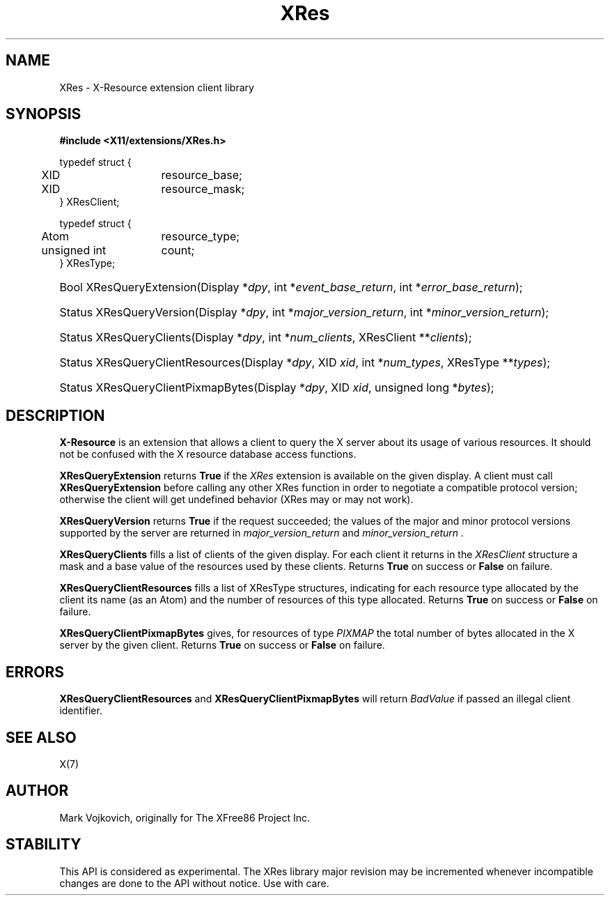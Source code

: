 .\"
.\" Copyright (C) 1994-2003 The XFree86 Project, Inc.  All Rights Reserved.
.\"
.\" Permission is hereby granted, free of charge, to any person obtaining
.\" a copy of this software and associated documentation files (the
.\" "Software"), to deal in the Software without restriction, including
.\" without limitation the rights to use, copy, modify, merge, publish,
.\" distribute, sublicense, and/or sell copies of the Software, and to
.\" permit persons to whom the Software is furnished to do so, subject to
.\" the following conditions:
.\"
.\" The above copyright notice and this permission notice shall be
.\" included in all copies or substantial portions of the Software.
.\"
.\" THE SOFTWARE IS PROVIDED "AS IS", WITHOUT WARRANTY OF ANY KIND,
.\" EXPRESS OR IMPLIED, INCLUDING BUT NOT LIMITED TO THE WARRANTIES OF
.\" MERCHANTABILITY, FITNESS FOR A PARTICULAR PURPOSE AND NON-INFRINGEMENT.
.\" IN NO EVENT SHALL THE XFREE86 PROJECT BE LIABLE FOR ANY CLAIM, DAMAGES
.\" OR OTHER LIABILITY, WHETHER IN AN ACTION OF CONTRACT, TORT OR
.\" OTHERWISE, ARISING FROM, OUT OF OR IN CONNECTION WITH THE SOFTWARE OR
.\" THE USE OR OTHER DEALINGS IN THE SOFTWARE.
.\"
.\" Except as contained in this notice, the name of the XFree86 Project
.\" shall not be used in advertising or otherwise to promote the sale, use
.\" or other dealings in this Software without prior written authorization
.\" from the XFree86 Project.
.\"
.TH XRes 3 "libXres 1.2.1" "X Version 11"
.SH NAME
XRes \- X-Resource extension client library
.SH SYNOPSIS
.B #include <X11/extensions/XRes.h>
.PP
.nf
.ta .5i 2i
typedef struct {
	XID	resource_base;
	XID	resource_mask;
} XResClient;

typedef struct {
	Atom	resource_type;
	unsigned int	count;
} XResType;
.fi
.HP
Bool XResQueryExtension(Display *\fIdpy\fP,
int *\fIevent_base_return\fP, int *\fIerror_base_return\fP\^);
.HP
Status XResQueryVersion(Display *\fIdpy\fP, int *\fImajor_version_return\fP,
int *\fIminor_version_return\fP\^);
.HP
Status XResQueryClients(Display *\fIdpy\fP, int *\fInum_clients\fP,
XResClient **\fIclients\fP\^);
.HP
Status XResQueryClientResources(Display *\fIdpy\fP, XID \fIxid\fP,
int *\fInum_types\fP, XResType **\fItypes\fP\^);
.HP
Status XResQueryClientPixmapBytes(Display *\fIdpy\fP, XID \fIxid\fP,
unsigned long *\fIbytes\fP\^);
.PP
.SH DESCRIPTION
.B X-Resource
is an extension that allows a client to query the X
server about its usage of various resources.  It should not be confused
with the X resource database access functions.
.PP
.B XResQueryExtension
returns
.B True
if the
.I XRes
extension is available on the given display.
A client must call
.B XResQueryExtension
before calling any other XRes function in order
to negotiate a compatible protocol version; otherwise the client will
get undefined behavior (XRes may or may not work).
.PP
.B XResQueryVersion
returns
.B True
if the request succeeded; the values of the major and minor protocol
versions supported by the server are returned in
.I major_version_return
and
.I minor_version_return .
.PP
.PP
.B XResQueryClients
fills a list of clients of the given display. For each client it
returns in the
.I XResClient
structure a mask and a base value of the resources used by these
clients.
Returns
.B True
on success or
.B False
on failure.
.PP
.B XResQueryClientResources
fills a list of
XResType
structures, indicating for each resource type allocated by the client its
name (as an Atom) and the number of resources of this type allocated.
Returns
.B True
on success or
.B False
on failure.
.PP
.B XResQueryClientPixmapBytes
gives, for resources of type
.I PIXMAP
the total number of bytes allocated in the X server by the given
client.
Returns
.B True
on success or
.B False
on failure.
.SH "ERRORS"
.B XResQueryClientResources
and
.B XResQueryClientPixmapBytes
will return
.I BadValue
if passed an illegal client identifier.
.SH "SEE ALSO"
X(7)
.SH AUTHOR
Mark Vojkovich, originally for The XFree86 Project Inc.
.SH STABILITY
This API is considered as experimental. The XRes library major
revision may be incremented whenever incompatible changes are done to
the API without notice. Use with care.

